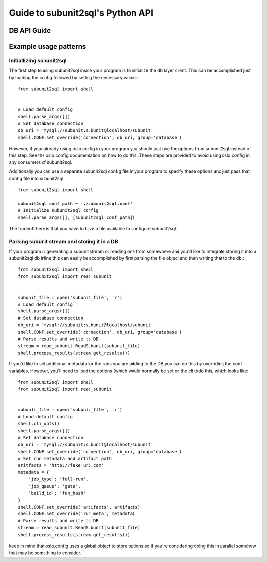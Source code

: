 =================================
Guide to subunit2sql's Python API
=================================


DB API Guide
------------
   .. include:: db_api.rst

Example usage patterns
----------------------

Initiallizing subunit2sql
`````````````````````````

The first step to using subunit2sql inside your program is to initialize the db
layer client. This can be accomplished just by loading the config followed by
setting the necessary values::

    from subunit2sql import shell


    # Load default config
    shell.parse_args([])
    # Set database connection
    db_uri = 'mysql://subunit:subunit@localhost/subunit'
    shell.CONF.set_override('connection', db_uri, group='database')

However, if your already using oslo.config in your program you should just use
the options from subunit2sql instead of this step. See the oslo.config
documentation on how to do this. These steps are provided to avoid using
oslo.config in any consumers of subunit2sql.

Additionally you can use a separate subunit2sql config file in your program to
specify these options and just pass that config file into subunit2sql::

    from subunit2sql import shell

    subunit2sql_conf_path = './subunit2sql.conf'
    # Initialize subunit2sql config
    shell.parse_args([], [subunit2sql_conf_path])

The tradeoff here is that you have to have a file available to configure
subunit2sql.

Parsing subunit stream and storing it in a DB
`````````````````````````````````````````````

If your program is generating a subunit stream or reading one from somewhere
and you'd like to integrate storing it into a subunit2sql db inline this can
easily be accomplished by first parsing the file object and then writing that to the
db.::

    from subunit2sql import shell
    from subunit2sql import read_subunit


    subunit_file = open('subunit_file', 'r')
    # Load default config
    shell.parse_args([])
    # Set database connection
    db_uri = 'mysql://subunit:subunit@localhost/subunit'
    shell.CONF.set_override('connection', db_uri, group='database')
    # Parse results and write to DB
    stream = read_subunit.ReadSubunit(subunit_file)
    shell.process_results(stream.get_results())

If you'd like to set additional metadata for the runs you are adding to the DB
you can do this by overriding the conf variables. However, you'll need to load
the options (which would normally be set on the cli todo this, which looks
like::

    from subunit2sql import shell
    from subunit2sql import read_subunit


    subunit_file = open('subunit_file', 'r')
    # Load default config
    shell.cli_opts()
    shell.parse_args([])
    # Set database connection
    db_uri = 'mysql://subunit:subunit@localhost/subunit'
    shell.CONF.set_override('connection', db_uri, group='database')
    # Set run metadata and artifact path
    aritfacts = 'http://fake_url.com'
    metadata = {
        'job_type': 'full-run',
        'job_queue': 'gate',
        'build_id': 'fun_hash'
    }
    shell.CONF.set_override('artifacts', artifacts)
    shell.CONF.set_override('run_meta', metadata)
    # Parse results and write to DB
    stream = read_subunit.ReadSubunit(subunit_file)
    shell.process_results(stream.get_results())

keep in mind that oslo.config uses a global object to store options so if you're
considering doing this in parallel somehow that may be something to consider.
